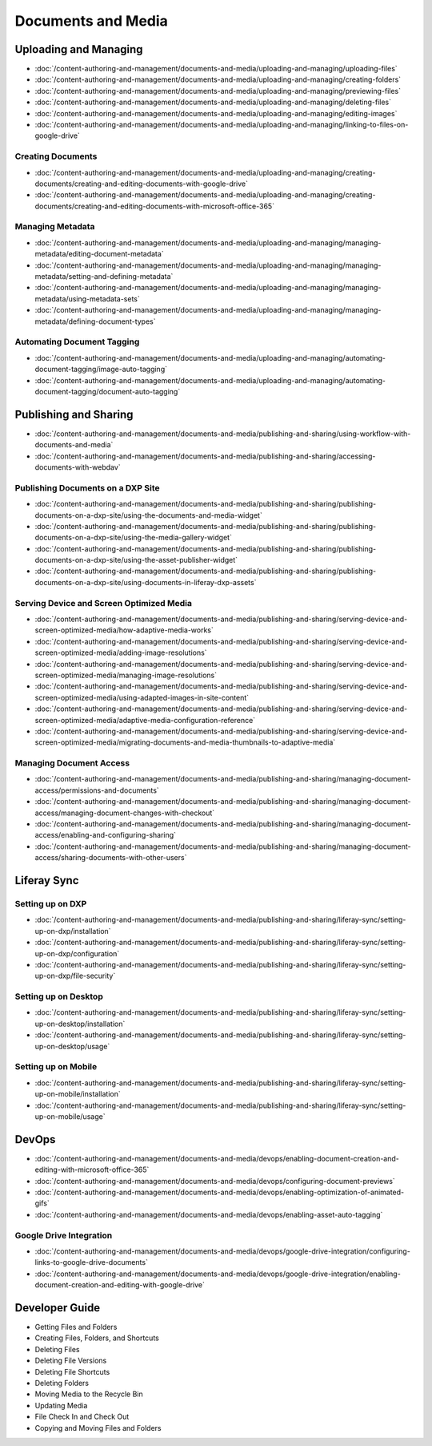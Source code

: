 Documents and Media
===================

Uploading and Managing
----------------------

-  :doc:`/content-authoring-and-management/documents-and-media/uploading-and-managing/uploading-files`
-  :doc:`/content-authoring-and-management/documents-and-media/uploading-and-managing/creating-folders`
-  :doc:`/content-authoring-and-management/documents-and-media/uploading-and-managing/previewing-files`
-  :doc:`/content-authoring-and-management/documents-and-media/uploading-and-managing/deleting-files`
-  :doc:`/content-authoring-and-management/documents-and-media/uploading-and-managing/editing-images`
-  :doc:`/content-authoring-and-management/documents-and-media/uploading-and-managing/linking-to-files-on-google-drive`

Creating Documents
~~~~~~~~~~~~~~~~~~

-  :doc:`/content-authoring-and-management/documents-and-media/uploading-and-managing/creating-documents/creating-and-editing-documents-with-google-drive`
-  :doc:`/content-authoring-and-management/documents-and-media/uploading-and-managing/creating-documents/creating-and-editing-documents-with-microsoft-office-365`

Managing Metadata
~~~~~~~~~~~~~~~~~

-  :doc:`/content-authoring-and-management/documents-and-media/uploading-and-managing/managing-metadata/editing-document-metadata`
-  :doc:`/content-authoring-and-management/documents-and-media/uploading-and-managing/managing-metadata/setting-and-defining-metadata`
-  :doc:`/content-authoring-and-management/documents-and-media/uploading-and-managing/managing-metadata/using-metadata-sets`
-  :doc:`/content-authoring-and-management/documents-and-media/uploading-and-managing/managing-metadata/defining-document-types`

Automating Document Tagging
~~~~~~~~~~~~~~~~~~~~~~~~~~~

-  :doc:`/content-authoring-and-management/documents-and-media/uploading-and-managing/automating-document-tagging/image-auto-tagging`
-  :doc:`/content-authoring-and-management/documents-and-media/uploading-and-managing/automating-document-tagging/document-auto-tagging`

Publishing and Sharing
----------------------

-  :doc:`/content-authoring-and-management/documents-and-media/publishing-and-sharing/using-workflow-with-documents-and-media`
-  :doc:`/content-authoring-and-management/documents-and-media/publishing-and-sharing/accessing-documents-with-webdav`

Publishing Documents on a DXP Site
~~~~~~~~~~~~~~~~~~~~~~~~~~~~~~~~~~

-  :doc:`/content-authoring-and-management/documents-and-media/publishing-and-sharing/publishing-documents-on-a-dxp-site/using-the-documents-and-media-widget`
-  :doc:`/content-authoring-and-management/documents-and-media/publishing-and-sharing/publishing-documents-on-a-dxp-site/using-the-media-gallery-widget`
-  :doc:`/content-authoring-and-management/documents-and-media/publishing-and-sharing/publishing-documents-on-a-dxp-site/using-the-asset-publisher-widget`
-  :doc:`/content-authoring-and-management/documents-and-media/publishing-and-sharing/publishing-documents-on-a-dxp-site/using-documents-in-liferay-dxp-assets`

Serving Device and Screen Optimized Media
~~~~~~~~~~~~~~~~~~~~~~~~~~~~~~~~~~~~~~~~~

-  :doc:`/content-authoring-and-management/documents-and-media/publishing-and-sharing/serving-device-and-screen-optimized-media/how-adaptive-media-works`
-  :doc:`/content-authoring-and-management/documents-and-media/publishing-and-sharing/serving-device-and-screen-optimized-media/adding-image-resolutions`
-  :doc:`/content-authoring-and-management/documents-and-media/publishing-and-sharing/serving-device-and-screen-optimized-media/managing-image-resolutions`
-  :doc:`/content-authoring-and-management/documents-and-media/publishing-and-sharing/serving-device-and-screen-optimized-media/using-adapted-images-in-site-content`
-  :doc:`/content-authoring-and-management/documents-and-media/publishing-and-sharing/serving-device-and-screen-optimized-media/adaptive-media-configuration-reference`
-  :doc:`/content-authoring-and-management/documents-and-media/publishing-and-sharing/serving-device-and-screen-optimized-media/migrating-documents-and-media-thumbnails-to-adaptive-media`

Managing Document Access
~~~~~~~~~~~~~~~~~~~~~~~~

-  :doc:`/content-authoring-and-management/documents-and-media/publishing-and-sharing/managing-document-access/permissions-and-documents`
-  :doc:`/content-authoring-and-management/documents-and-media/publishing-and-sharing/managing-document-access/managing-document-changes-with-checkout`
-  :doc:`/content-authoring-and-management/documents-and-media/publishing-and-sharing/managing-document-access/enabling-and-configuring-sharing`
-  :doc:`/content-authoring-and-management/documents-and-media/publishing-and-sharing/managing-document-access/sharing-documents-with-other-users`

Liferay Sync
------------

Setting up on DXP
~~~~~~~~~~~~~~~~~

-  :doc:`/content-authoring-and-management/documents-and-media/publishing-and-sharing/liferay-sync/setting-up-on-dxp/installation`
-  :doc:`/content-authoring-and-management/documents-and-media/publishing-and-sharing/liferay-sync/setting-up-on-dxp/configuration`
-  :doc:`/content-authoring-and-management/documents-and-media/publishing-and-sharing/liferay-sync/setting-up-on-dxp/file-security`


Setting up on Desktop
~~~~~~~~~~~~~~~~~~~~~

-  :doc:`/content-authoring-and-management/documents-and-media/publishing-and-sharing/liferay-sync/setting-up-on-desktop/installation`
-  :doc:`/content-authoring-and-management/documents-and-media/publishing-and-sharing/liferay-sync/setting-up-on-desktop/usage`


Setting up on Mobile
~~~~~~~~~~~~~~~~~~~~

-  :doc:`/content-authoring-and-management/documents-and-media/publishing-and-sharing/liferay-sync/setting-up-on-mobile/installation`
-  :doc:`/content-authoring-and-management/documents-and-media/publishing-and-sharing/liferay-sync/setting-up-on-mobile/usage`

DevOps
------

-  :doc:`/content-authoring-and-management/documents-and-media/devops/enabling-document-creation-and-editing-with-microsoft-office-365`
-  :doc:`/content-authoring-and-management/documents-and-media/devops/configuring-document-previews`
-  :doc:`/content-authoring-and-management/documents-and-media/devops/enabling-optimization-of-animated-gifs`
-  :doc:`/content-authoring-and-management/documents-and-media/devops/enabling-asset-auto-tagging`

Google Drive Integration
~~~~~~~~~~~~~~~~~~~~~~~~

-  :doc:`/content-authoring-and-management/documents-and-media/devops/google-drive-integration/configuring-links-to-google-drive-documents`
-  :doc:`/content-authoring-and-management/documents-and-media/devops/google-drive-integration/enabling-document-creation-and-editing-with-google-drive`


Developer Guide
---------------

* Getting Files and Folders
* Creating Files, Folders, and Shortcuts
* Deleting Files
* Deleting File Versions
* Deleting File Shortcuts
* Deleting Folders
* Moving Media to the Recycle Bin
* Updating Media
* File Check In and Check Out
* Copying and Moving Files and Folders

